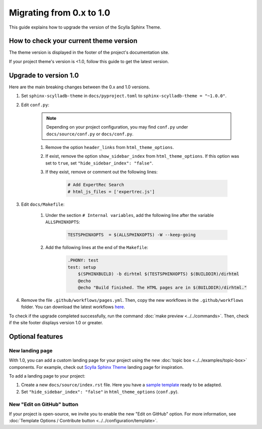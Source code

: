 Migrating from 0.x to 1.0
=========================

This guide explains how to upgrade the version of the Scylla Sphinx Theme.


How to check your current theme version
---------------------------------------

The theme version is displayed in the footer of the project's documentation site.

.. image:: version.png


If your project theme's version is <1.0, follow this guide to get the latest version.


Upgrade to version 1.0
----------------------

Here are the main breaking changes between the 0.x and 1.0 versions.

#. Set ``sphinx-scylladb-theme`` in ``docs/pyproject.toml`` to ``sphinx-scylladb-theme = "~1.0.0"``.

#. Edit ``conf.py``:

	.. note:: Depending on your project configuration, you may find ``conf.py`` under ``docs/source/conf.py`` or ``docs/conf.py``.

	#. Remove the option ``header_links`` from ``html_theme_options``.
	#. If exist, remove the option ``show_sidebar_index`` from ``html_theme_options``. If this option was set to ``true``, set ``"hide_sidebar_index": "false"``.
	#. If they exist, remove or comment out the following lines:

		.. code-block:: python

			# Add ExpertRec Search
			# html_js_files = ['expertrec.js']

#. Edit ``docs/Makefile``:

	#. Under the section ``# Internal variables``, add the following line after the variable ``ALLSPHINXOPTS``:

		.. code-block::

			TESTSPHINXOPTS  = $(ALLSPHINXOPTS) -W --keep-going

	#. Add the following lines at the end of the ``Makefile``:

		.. code-block::
			
			.PHONY: test
			test: setup
			    $(SPHINXBUILD) -b dirhtml $(TESTSPHINXOPTS) $(BUILDDIR)/dirhtml
			    @echo
			    @echo "Build finished. The HTML pages are in $(BUILDDIR)/dirhtml."

#. Remove the file ``.github/workflows/pages.yml``. Then, copy the new workflows in the ``.github/workflows`` folder. You can download the latest workflows `here <https://github.com/scylladb/sphinx-scylladb-theme/tree/master/.github/workflows>`_.

To check if the upgrade completed successfully, run the command :doc:`make preview <../../commands>`. Then, check if the site footer displays version 1.0 or greater.

Optional features
-----------------

New landing page
................

With 1.0, you can add a custom landing page for your project using the new :doc:`topic box <../../examples/topic-box>` components.
For example, check out `Scylla Sphinx Theme <https://sphinx-theme.scylladb.com/stable/>`_ landing page for inspiration.

To add a landing page to your project:

#. Create a new ``docs/source/index.rst`` file. Here you have a `sample template <https://github.com/scylladb/sphinx-scylladb-theme/blob/master/docs/source/index.rst>`_ ready to be adapted.
#. Set ``"hide_sidebar_index": "false"`` in ``html_theme_options`` (``conf.py``).


New "Edit on GitHub" button
...........................

If your project is open-source, we invite you to enable the new "Edit on GitHub" option. 
For more information, see :doc:`Template Options / Contribute button <../../configuration/template>`.
